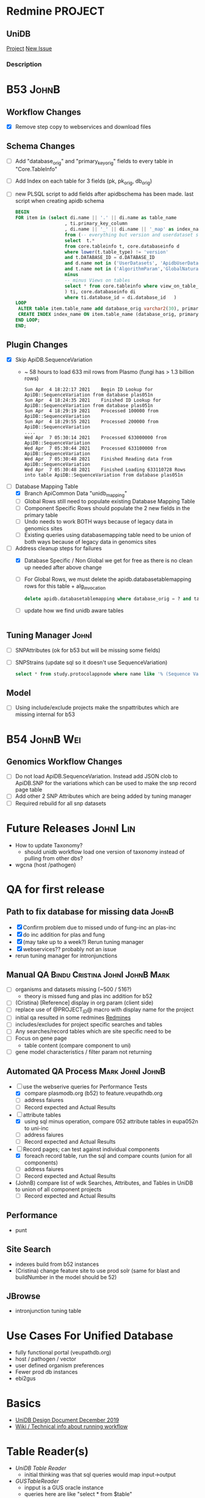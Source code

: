 #+STARTUP: indent

* Redmine PROJECT
:PROPERTIES:
:query_id: 298
:query_type: PROJECT
:END:
** UniDB
:PROPERTIES:
:project_identifier: jbdqh
:project_name: UniDB
:project_id: 2011
:END:
[[https://redmine.apidb.org/projects/jbdqh][Project]]
[[https://redmine.apidb.org/projects/jbdqh/issues/new][New Issue]]
*** Description
#+BEGIN_DESCRIPTION

#+END_DESCRIPTION




* B53 :JohnB:
** Workflow Changes
- [X] Remove step copy to webservices and download files
** Schema Changes
- [ ] Add "database_orig" and "primary_key_orig" fields to every table in "Core.TableInfo"
- [ ] Add Index on each table for 3 fields (pk, pk_orig, db_orig)
- [ ] new PLSQL script to add fields after apidbschema has been made.  last script when creating apidb schema
  #+begin_src sql
   BEGIN
   FOR item in (select di.name || '.' || di.name as table_name
                     , ti.primary_key_column
                     , di.name || '_' || di.name || '_map' as index_name
                     from (-- everything but version and userdataset schemas
                     select  t.*
                     from core.tableinfo t, core.databaseinfo d
                     where lower(t.table_type) != 'version'
                     and t.DATABASE_ID = d.DATABASE_ID
                     and d.name not in ('UserDatasets', 'ApidbUserDatasets', 'chEBI', 'hmdb')
                     and t.name not in ('AlgorithmParam','GlobalNaturalKey','DatabaseTableMapping','SnpLinkage', 'CompoundPeaksChebi')
                     minus
                     -- minus Views on tables
                     select * from core.tableinfo where view_on_table_id is not null
                     ) ti, core.databaseinfo di
                     where ti.database_id = di.database_id   )
   LOOP
    ALTER table item.table_name add database_orig varchar2(30), primary_key_orig number(20);
    CREATE INDEX index_name ON item.table_name (database_orig, primary_key_orig, item.primary_key_column) tablespace indx; 
   END LOOP;
   END;
  #+end_src

** Plugin Changes
- [X] Skip ApiDB.SequenceVariation
  + ~ 58 hours to load 633 mil rows from Plasmo (fungi has > 1.3 billion rows)
    #+BEGIN_EXAMPLE
    Sun Apr  4 18:22:17 2021	Begin ID Lookup for ApiDB::SequenceVariation from database plas051n
    Sun Apr  4 18:24:35 2021	Finished ID Lookup for ApiDB::SequenceVariation from database plas051n
    Sun Apr  4 18:29:19 2021	Processed 100000 from ApiDB::SequenceVariation
    Sun Apr  4 18:29:55 2021	Processed 200000 from ApiDB::SequenceVariation
    ....
    Wed Apr  7 05:30:14 2021	Processed 633000000 from ApiDB::SequenceVariation
    Wed Apr  7 05:30:44 2021	Processed 633100000 from ApiDB::SequenceVariation
    Wed Apr  7 05:30:48 2021	Finished Reading data from ApiDB::SequenceVariation
    Wed Apr  7 05:30:48 2021	Finished Loading 633110728 Rows into table ApiDB::SequenceVariation from database plas051n
    #+END_EXAMPLE
- [-] Database Mapping Table
  - [X] Branch ApiCommon Data "unidb_mapping" 
  - [ ] Global Rows still need to populate existing Database Mapping Table
  - [ ] Component Specific Rows should populate the 2 new fields in the primary table
  - [ ] Undo needs to work BOTH ways because of legacy data in genomics sites
  - [ ] Existing queries using databasemapping table need to be union of both ways because of legacy data in genomics sites
- [-] Address cleanup steps for failures
  - [X] Database Specific / Non Global we get for free as there is no clean up needed after above change
  - [ ] For Global Rows, we must delete the apidb.databasetablemapping rows for this table + alg_invocation
    #+begin_src sql
	  delete apidb.databasetablemapping where database_orig = ? and table_name = ? and row_alg_invocation_id = ?
    #+end_src
  - [ ] update how we find unidb aware tables
    #+begin_src sql
	 
    #+end_src
** Tuning Manager :JohnI:
- [ ] SNPAttributes (ok for b53 but will be missing some fields)
- [ ] SNPStrains (update sql so it doesn't use SequenceVariation)
  #+begin_src sql
	select * from study.protocolappnode where name like '% (Sequence Variation)'
  #+end_src
** Model
- [ ] Using include/exclude projects make the snpattributes which are missing internal for b53

* B54 :JohnB:Wei:
** Genomics Workflow Changes
- [ ] Do not load ApiDB.SequenceVariation.  Instead add JSON clob to ApiDB.SNP for the variations which can be used to make the snp record page table
- [ ] Add other 2 SNP Attributes which are being added by tuning manager
- [ ] Required rebuild for all snp datasets 

* Future Releases :JohnI:Lin:
- How to update Taxonomy?
  - should unidb workflow load one version of taxonomy instead of pulling from other dbs?
- wgcna (host /pathogen)

* QA for first release
** Path to fix database for missing data :JohnB:
- [X] Confirm problem due to missed undo of fung-inc an plas-inc
- [X] do inc addition for plas and fung
- [X] (may take up to a week?) Rerun tuning manager
- [X] webservices?? probably not an issue
- rerun tuning manager for intronjunctions
** Manual QA :Bindu:Cristina:JohnI:JohnB:Mark:
- [ ] organisms and datasets missing (~500 / 516?)
  - theory is missed fung and plas inc addition for b52
- [ ] (Cristina) [Reference] display in org param (client side)
- [ ] replace use of @PROJECT_ID@ macro with display name for the project
- [ ] initial qa resulted in some redmines [[https://redmine.apidb.org/issues/12567][Redmines]]
- [ ] includes/excludes  for project specific searches and tables
- [ ] Any searches/record tables which are site specific need to be
- [ ] Focus on gene page
  - table content (compare component to uni)
- [ ] gene model characteristics / filter param not returning
** Automated QA Process :Mark:JohnI:JohnB:
- [ ] use the webserive queries for Performance Tests
  - [X] compare plasmodb.org (b52) to feature.veupathdb.org
  - [ ] address faiures
  - [ ] Record expected and Actual Results
- [-] attribute tables
  - [X] using sql minus operation, compare 052 attribute tables in eupa052n to uni-inc
  - [ ] address faiures
  - [ ] Record expected and Actual Results
- [-] Record pages;  can test against individual components
  - [X] foreach record table, run the sql and compare counts (union for all components)
  - [ ] address faiures
  - [ ] Record expected and Actual Results
- (JohnB) compare list of wdk Searches, Attributes, and Tables in UniDB to union of all component projects
  - [ ] Record expected and Actual Results
** Performance
- punt
** Site Search
- indexes build from b52 instances
- (Cristina) change feature site to use prod solr (same for blast and buildNumber in the model should be 52)
** JBrowse
    + intronjunction tuning table 

* Use Cases For Unified Database
- fully functional portal (veupathdb.org)
- host / pathogen / vector
- user defined organism preferences
- Fewer prod db instances
- ebi2gus

* Basics
- [[https://docs.google.com/document/d/1K3ckE6hwN9r-Dp1Av_zDH5Jcr7ApbBjQ-7yJM1zk0bQ/edit][UniDB Design Document December 2019]]
- [[https://wiki.apidb.org/index.php/UniDB%20Workflow][Wiki / Technical info about running workflow]]

* Table Reader(s)
- [[~/project_home/ApiCommonData/Load/lib/perl/UniDBTableReader.pm][UniDB Table Reader]]
  - initial thinking was that sql queries would map input->output
- [[~/project_home/ApiCommonData/Load/lib/perl/GUSTableReader.pm][GUSTableReader]]
  - inpput is a GUS oracle instance
  - queries here are like "select * from $table"
- [[~/project_home/ApiCommonData/Load/lib/perl/EBITableReader.pm][EBI Table Reader]]
  - input is flat files
  - no queries.  the translation from chado/mysql->GUS is done via [[https://github.com/VEuPathDB/ebi2gus/][ebi2gus]] and uses the E! perl API
    - [[~/project_home/ebi2gus/Dockerfile]]
    - [[~/project_home/ebi2gus/lib/perl/EBIParser.pm]]
    - [[~/project_home/ebi2gus/lib/perl/GUS/DoTS/GeneFeature.pm]]

* ebi2GUS
- given mysql dump (init.sql), the container will fire up mariadb server, run the init.sql, will run dumpGUS.pl which creates a set of files (one file per GUS Table)
- new branch needed
  - change to GUS schema ( ~ 40 tables for "core genome")
  - changes to input schema
  - changes to the perl api

  
